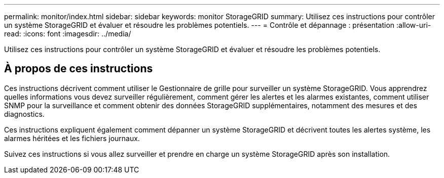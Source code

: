 ---
permalink: monitor/index.html 
sidebar: sidebar 
keywords: monitor StorageGRID 
summary: Utilisez ces instructions pour contrôler un système StorageGRID et évaluer et résoudre les problèmes potentiels. 
---
= Contrôle et dépannage : présentation
:allow-uri-read: 
:icons: font
:imagesdir: ../media/


[role="lead"]
Utilisez ces instructions pour contrôler un système StorageGRID et évaluer et résoudre les problèmes potentiels.



== À propos de ces instructions

Ces instructions décrivent comment utiliser le Gestionnaire de grille pour surveiller un système StorageGRID. Vous apprendrez quelles informations vous devez surveiller régulièrement, comment gérer les alertes et les alarmes existantes, comment utiliser SNMP pour la surveillance et comment obtenir des données StorageGRID supplémentaires, notamment des mesures et des diagnostics.

Ces instructions expliquent également comment dépanner un système StorageGRID et décrivent toutes les alertes système, les alarmes héritées et les fichiers journaux.

Suivez ces instructions si vous allez surveiller et prendre en charge un système StorageGRID après son installation.
